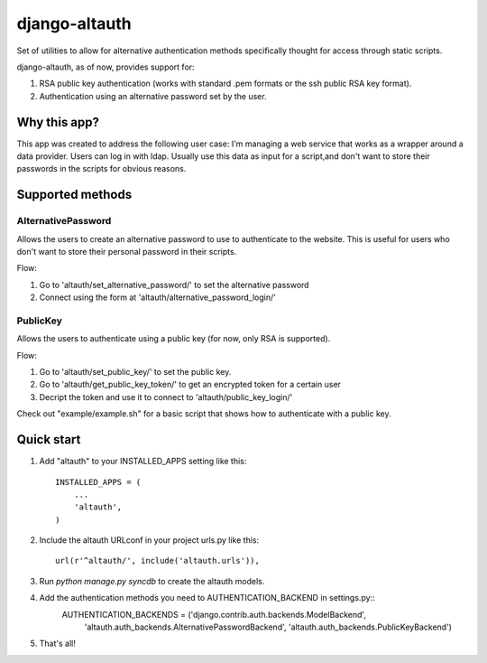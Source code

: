 ==============
django-altauth
==============

Set of utilities to allow for alternative authentication methods 
specifically thought for access through static scripts.

django-altauth, as of now, provides support for:

1. RSA public key authentication (works with standard .pem formats or the ssh public RSA key format).
2. Authentication using an alternative password set by the user.


Why this app?
=============

This app was created to address the following user case:
I'm managing a web service that works as a wrapper around a data provider. Users
can log in with ldap. 
Usually use this data as input for a script,and don't want to store their passwords 
in the scripts for obvious reasons.


Supported methods
=================

AlternativePassword
-------------------
Allows the users to create an alternative password to 
use to authenticate to the website. This is useful for users who don't want to
store their personal password in their scripts.

Flow:

1. Go to 'altauth/set_alternative_password/' to set the alternative password

2. Connect using the form at 'altauth/alternative_password_login/'

PublicKey
---------
Allows the users to authenticate using a public key (for now, only RSA is supported).

Flow:

1. Go to 'altauth/set_public_key/' to set the public key.

2. Go to 'altauth/get_public_key_token/' to get an encrypted token for a certain user

3. Decript the token and use it to connect to 'altauth/public_key_login/'

Check out "example/example.sh" for a basic script that shows how to authenticate with a public key.

 


Quick start
===========

1. Add "altauth" to your INSTALLED_APPS setting like this::

      INSTALLED_APPS = (
          ...
          'altauth',
      )

2. Include the altauth URLconf in your project urls.py like this::

      url(r'^altauth/', include('altauth.urls')),

3. Run `python manage.py syncdb` to create the altauth models.

4. Add the authentication methods you need to AUTHENTICATION_BACKEND in settings.py::
     AUTHENTICATION_BACKENDS = ('django.contrib.auth.backends.ModelBackend',
                                'altauth.auth_backends.AlternativePasswordBackend',
                                'altauth.auth_backends.PublicKeyBackend') 

5. That's all!


